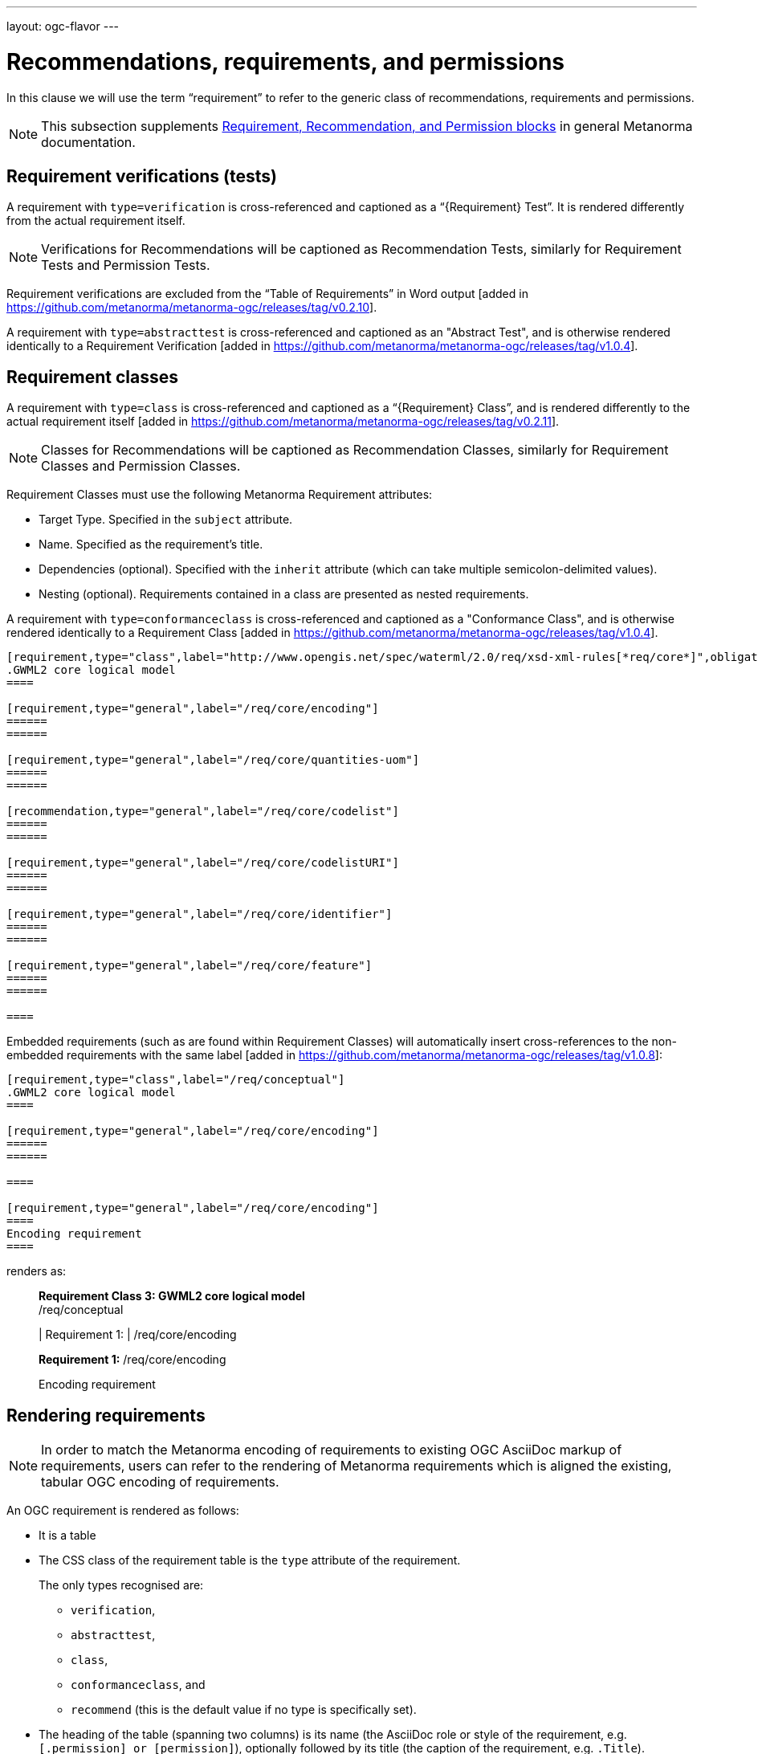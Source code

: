 ---
layout: ogc-flavor
---

= Recommendations, requirements, and permissions

In this clause we will use the term "`requirement`" to refer to the
generic class of recommendations, requirements and permissions.

NOTE: This subsection supplements
link:/author/topics/document-format/requirements[Requirement, Recommendation, and Permission blocks]
in general Metanorma documentation.

== Requirement verifications (tests)

A requirement with `type=verification` is cross-referenced and captioned as
a "`{Requirement} Test`". It is rendered differently from the
actual requirement itself.

NOTE: Verifications for Recommendations will be captioned as
Recommendation Tests, similarly for Requirement Tests and
Permission Tests.

Requirement verifications are excluded from the
"`Table of Requirements`" in Word output
[added in https://github.com/metanorma/metanorma-ogc/releases/tag/v0.2.10].

A requirement with `type=abstracttest` is cross-referenced and captioned as
an "Abstract Test", and is otherwise rendered identically to a
Requirement Verification [added in https://github.com/metanorma/metanorma-ogc/releases/tag/v1.0.4].

== Requirement classes

A requirement with `type=class` is cross-referenced and captioned as
a "`{Requirement} Class`", and is rendered differently to the actual
requirement itself
[added in https://github.com/metanorma/metanorma-ogc/releases/tag/v0.2.11].

NOTE: Classes for Recommendations will be captioned as
Recommendation Classes, similarly for Requirement Classes and
Permission Classes.

Requirement Classes must use the following Metanorma Requirement attributes:

* Target Type. Specified in the `subject` attribute.
* Name. Specified as the requirement's title.
* Dependencies (optional). Specified with the `inherit` attribute (which can take multiple semicolon-delimited values).
* Nesting (optional). Requirements contained in a class are presented as nested requirements.

A requirement with `type=conformanceclass` is cross-referenced and captioned as
a "Conformance Class", and is otherwise rendered identically to a
Requirement Class [added in https://github.com/metanorma/metanorma-ogc/releases/tag/v1.0.4].

[example]
========
[source,asciidoc]
--
[requirement,type="class",label="http://www.opengis.net/spec/waterml/2.0/req/xsd-xml-rules[*req/core*]",obligation="requirement",subject="Encoding of logical models",inherit="urn:iso:dis:iso:19156:clause:7.2.2;urn:iso:dis:iso:19156:clause:8;http://www.opengis.net/doc/IS/GML/3.2/clause/2.4;O&M Abstract model, OGC 10-004r3, clause D.3.4;http://www.opengis.net/spec/SWE/2.0/req/core/core-concepts-used"]
.GWML2 core logical model
====

[requirement,type="general",label="/req/core/encoding"]
======
======

[requirement,type="general",label="/req/core/quantities-uom"]
======
======

[recommendation,type="general",label="/req/core/codelist"]
======
======

[requirement,type="general",label="/req/core/codelistURI"]
======
======

[requirement,type="general",label="/req/core/identifier"]
======
======

[requirement,type="general",label="/req/core/feature"]
======
======

====
--
========

Embedded requirements (such as are found within Requirement Classes) will automatically
insert cross-references to the non-embedded requirements with the same
label [added in https://github.com/metanorma/metanorma-ogc/releases/tag/v1.0.8]:

[source,asciidoc]
--
[requirement,type="class",label="/req/conceptual"]
.GWML2 core logical model
====

[requirement,type="general",label="/req/core/encoding"]
======
======

====

[requirement,type="general",label="/req/core/encoding"]
====
Encoding requirement
====
--

renders as:

____
*Requirement Class 3: GWML2 core logical model* +
/req/conceptual

| Requirement 1:   | /req/core/encoding


*Requirement 1:*
/req/core/encoding

Encoding requirement
____

== Rendering requirements

NOTE: In order to match the Metanorma encoding of requirements to existing OGC
AsciiDoc markup of requirements, users can refer to the rendering of Metanorma
requirements which is aligned the existing, tabular OGC encoding of
requirements.

An OGC requirement is rendered as follows:

* It is a table

* The CSS class of the requirement table is the `type` attribute of the
requirement.
+
The only types recognised are:

** `verification`,
** `abstracttest`,
** `class`,
** `conformanceclass`, and
** `recommend` (this is the default value if no type is specifically set).

* The heading of the table (spanning two columns) is its name (the AsciiDoc role
or style of the requirement, e.g. `[.permission] or [permission]`), optionally
followed by its title (the caption of the requirement, e.g. `.Title`).

* The title of the table (spanning two columns) is its `label` attribute.

* The initial rows of the body of the table are:

** The `obligation` attribute of the requirement, if given: _Obligation_
followed by the attribute value

** The `subject` attribute of the requirement, if given: _Target Type_ (for
Class or Conformance Class requirement) or _Subject_, followed by the attribute
value

** The `inherit` attribute of the requirement, if given: _Dependency_ followed
by the attribute value

** The `component` components of the requirement [added in https://github.com/metanorma/metanorma-ogc/releases/tag/v1.3.8].
+
These are divided into three categories:

*** Components with the `class` attribute `conditions`, `test-purpose`, or
`test-method` are extracted and presented in that order, as _Conditions_, _Test
Purpose_ and _Test Method_, followed by the component contents.

*** Components with the `class` attribute `part` are extracted and presented in
order: each Part is rendered as an incrementing capital letter (_A_, _B_, _C_
and so on), followed by the component contents.

*** Other `class` attribute values are not currently supported.

** The `classification` attributes of the requirement, if given: the
classification tag (in capitals), followed by the classification value.

* The remaining rows of the requirement are the remaining components of the
requirement, encoded as table rows instead of as a definition table (as they are
by default in Metanorma).

** Components can include nested requirements; these are expected in the class
of Class and Conformance Class requirements.

** Components can include descriptive text.

** Components can include open blocks marked with role attributes.
+
The components recognized are:

*** `[.specification]`
*** `[.measurement-target]`
*** `[.verification]`
*** `[.import]`

*** `[.component]`, and its various classes:
**** `[.component,class=conditions]`
**** `[.component,class=test-purpose]`
**** `[.component,class=test-method]`
**** `[.component,class=part]`

*** Other component classes are not currently supported.

So the following recommendation class:

[source,asciidoc]
----
[recommendation,type=class,label=/ogc/recommendation/wfs/2,obligation=permission,subject=user,inherit=/ss/584/2015/level/1,classification="control-class:Technical;priority:P0"]
.Widgets
====
[.component,class=test-purpose]
---
To determine whether witches can fly when provided with widgets
---

[.component,class=test-method]
---
* Provide witch with widget
* Launch witch
* Determine travel distance reached by witch
---

[.component,class=conditions]
---
. Candidate test subject is a witch
. Widget has been suitably calibrated for aerodynamics
---

[.component,class=part]
---
Determine travel distance by flight path
---

[recommendation,label=/ogc/recommendation/wfs/2/1]
=====
Provisioning widgets
=====

[recommendation,label=/ogc/recommendation/wfs/2/1]
=====
Launching witches
=====

[.component,class=part]
---
Independently verify flight path
---

Widgets are tested for aerodynamic flight potential in partnership with witches.
Consult local coven for more information.
====
----

will render as follows:

____
[cols="1,3"]
|===
2+a|Recommendation Class 1 +
Widgets

|Target Type  |user
|Dependency   |/ss/584/2015/level/1A
|Conditions
a| . Candidate test subject is a witch
. Widget has been suitably calibrated for aerodynamics

|Test Purpose | To determine whether witches can fly when provided with widgets
|Test Method a| * Provide witch with widget
* Launch witch
* Determine travel distance reached by witch

|A | Determine travel distance by flight path
|B | Independently verify flight path
|Control-class |Technical
|Priority |P0
|Recommendation 1-1|Provisioning widgets
|Recommendation 1-2|Launching witches
2+|Widgets are tested for aerodynamic flight potential in partnership with witches.
Consult local coven for more information.
|===
____

== Legacy Metanorma AsciiDoc syntax

For legacy reasons, a second Metanorma AsciiDoc syntax is permitted for
recommendations, requirements and permissions.

In this syntax, Metanorma AsciiDoc tables are used to express the
data needed for requirements:

* Type of requirement. Specified in the first table cell,
  one of `Recommendation`, `Requirement` or `Permission`.
  Optionally followed by a number
  (which is ignored in parsing; the elements are renumbered
  automatically in rendering.)
* Internal label. First paragraph of the second table cell.
* Body of requirement. Second and subsequent paragraphs of the second table cell.

[example]
====
[source,asciidoc]
----
[[recommendation1]]
|===
|Recommendation |/ogc/recommendation/wfs/2 +

If the API definition document uses the OpenAPI Specification 3.0,
the document SHOULD conform to the
<<rc_oas30,OpenAPI Specification 3.0 requirements class>>.
|===
----
====


